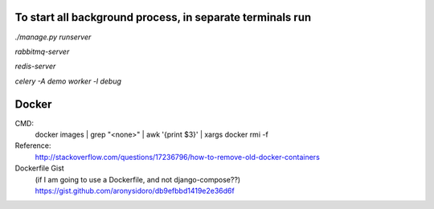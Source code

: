 To start all background process, in separate terminals run
----------------------------------------------------------
`./manage.py runserver`

`rabbitmq-server`

`redis-server`

`celery -A demo worker -l debug`

Docker
------
CMD:
    docker images | grep "<none>" | awk '{print $3}' | xargs docker rmi -f

Reference:
    http://stackoverflow.com/questions/17236796/how-to-remove-old-docker-containers

Dockerfile Gist
    (if I am going to use a Dockerfile, and not django-compose??)
    https://gist.github.com/aronysidoro/db9efbbd1419e2e36d6f